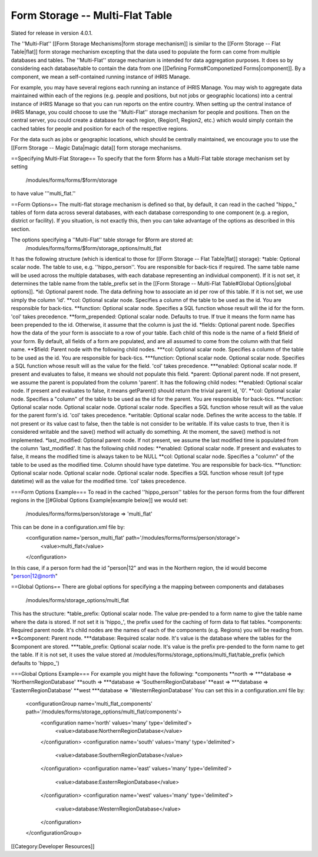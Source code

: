 Form Storage -- Multi-Flat Table
================================

Slated for release in version 4.0.1.

The ''Multi-Flat'' [[Form Storage Mechanisms|form storage mechanism]] is similar to the [[Form Storage -- Flat Table|flat]] form storage mechanism excepting that the data used to populate the form can come from multiple databases and tables.   The ''Multi-Flat'' storage mechanism is intended for data aggregation purposes.  It does so by considering each database/table to contain the data from one [[Defining Forms#Componetized Forms|component]].  By a component, we mean a self-contained running instance of iHRIS Manage.

For example, you may have several regions each running an instance of iHRIS Manage.  You may wish to aggregate data maintained within each of the regions (e.g. people and positions, but not jobs or geographic locations) into a central instance of iHRIS Manage so that you can run reports on the entire country.  When setting up the central instance of iHRIS Manage, you could choose to use the ''Multi-Flat'' storage mechanism for people and positions.  Then on the central server, you could create a database for each region, (Region1, Region2, etc.) which would simply contain the cached tables for people and position for each of the respective regions.  

For the data such as jobs or geographic locations, which should be centrally maintained, we encourage you to use the [[Form Storage -- Magic Data|magic data]] form storage mechanisms.

==Specifying Multi-Flat Storage==
To specify that the form $form has a Multi-Flat table storage mechanism set by setting
 /modules/forms/forms/$form/storage
to have value '''multi_flat.''

==Form Options==
The multi-flat storage mechanism is defined so that, by default, it can read in the cached "hippo_" tables of form data across several databases, with each database corresponding to one component (e.g. a region, district or facility).  If you situation, is not exactly this, then you can take advantage of the options as described in this section.

The options specifying a ''Multi-Flat'' table storage for $form are stored at:
 /modules/forms/forms/$form/storage_options/multi_flat
It has the following structure (which is identical to those for [[Form Storage -- Flat Table|flat]] storage):
*table: Optional scalar node. The table to use, e.g. ''hippo_person''.  You are responsible for back-tics if required.  The same table name will be used across the multiple databases, with each database representing an individual component).  If it is not set, it determines the table name from the table_prefix set in the [[Form Storage -- Multi-Flat Table#Global Options|global options]].
*id: Optional parent node.  The data defining how to associate an id per row of this table.  If it is not set, we use simply the column 'id'.
**col: Optional scalar node.  Specifies a column of the table to be used as the id.  You are responsible for back-tics.
**function: Optional scalar node.  Specifies a SQL function  whose result will the id for the form. 'col' takes precedence.
**form_prepended: Optional scalar node.  Defaults to true. If true it means the form name has been prepended to the id.  Otherwise, it assume that the column is just the id.
*fields: Optional parent node.  Specifies how the data of the your form is associate to a row of your table.  Each child of this node is the name of a field $field of your form.  By default, all fields of a form are populated, and are all assumed to come from the column with that field name.  
**$field:  Parent node with the following child nodes.  
***col: Optional scalar node.  Specifies a column of the table to be used as the id. You are responsible for back-tics.
***function: Optional scalar node.  Optional scalar node.  Specifies a SQL function  whose result will as the value for the field. 'col' takes precedence.
***enabled: Optional scalar node.  If present and evaluates to false, it means we should not populate this field.
*parent: Optional parent node.  If not present, we assume the parent is populated from the column 'parent'.  It has the following child nodes:
**enabled: Optional scalar node.  If present and evaluates to false, it means getParent() should return the trivial parent id, '0'.
**col: Optional scalar node.  Specifies a "column" of the table to be used as the id for the parent. You are responsible for back-tics.
**function: Optional scalar node.  Optional scalar node.  Optional scalar node.  Specifies a SQL function  whose result will as the value for the parent form's id. 'col' takes precedence.
*writable: Optional scalar node.  Defines the write access to the table.  If not present or its value cast to false, then the table is not consider to be writable.  If its value casts to true, then it is considered writable and the save() method will actually do something.  At the moment, the save() method is not implemented.
*last_modified: Optional parent node.  If not present, we assume the last modified time is populated from the column 'last_modified'.  It has the following child nodes:
**enabled: Optional scalar node.  If present and evaluates to false, it means the modified time is always taken to be NULL
**col: Optional scalar node.  Specifies a "column" of the table to be used as the modified time.  Column should have type datetime. You are responsible for back-tics.
**function: Optional scalar node.  Optional scalar node.  Optional scalar node.  Specifies a SQL function  whose result (of type datetime) will as the value for the modified time. 'col' takes precedence.


===Form Options Example===
To read in the cached ''hippo_person'' tables for the person forms from the four different regions in the [[#Global Options Example|example below]] we would set:
 /modules/forms/forms/person/storage => 'multi_flat'
This can be done in a configuration.xml file by:
 <configuration name='person_multi_flat' path='/modules/forms/forms/person/storage'>
  <value>multi_flat</value>
 </configuration>

In this case, if a person form had the id "person|12" and was in the Northern region, the id would become "person|12@north"

==Global Options==
There are global options for specifying a the mapping between components and databases
 /modules/forms/storage_options/multi_flat
This has the structure:
*table_prefix: Optional scalar node.  The value pre-pended to a form name to give the table name where the data is stored.  If not set it is 'hippo_', the prefix used for the caching of  form data to flat tables.
*components: Required parent node. It's child nodes are the names of each of the components (e.g. Regions) you will be reading from.
**$component: Parent node. 
***database: Required scalar node. It's value is the database where the tables for the $component are stored.
***table_prefix: Optional scalar node. It's value is the prefix pre-pended to the form name to get the table.  If it is not set, it uses the value stored at /modules/forms/storage_options/multi_flat/table_prefix (which defaults to 'hippo_')

===Global Options Example===
For example you might have the following:
*components
**north => 
***database => 'NorthernRegionDatabase'
**south => 
***database => 'SouthernRegionDatabase'
**east => 
***database => 'EasternRegionDatabase'
**west 
***database => 'WesternRegionDatabase'
You can set this in a configuration.xml file by:
 <configurationGroup name='multi_flat_components' path='/modules/forms/storage_options/multi_flat/components'>
  <configuration name='north' values='many' type='delimited'>
    <value>database:NorthernRegionDatabase</value>
  </configuration>
  <configuration name='south' values='many' type='delimited'>
    <value>database:SouthernRegionDatabase</value>
  </configuration>
  <configuration name='east' values='many' type='delimited'>
    <value>database:EasternRegionDatabase</value>
  </configuration>
  <configuration name='west' values='many' type='delimited'>
    <value>database:WesternRegionDatabase</value>
  </configuration>
 </configurationGroup>


[[Category:Developer Resources]]
